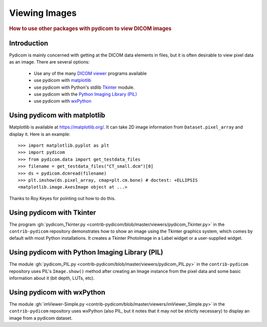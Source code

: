 .. _viewing_images:

Viewing Images
==============

.. rubric:: How to use other packages with pydicom to view DICOM images

Introduction
------------

Pydicom is mainly concerned with getting at the DICOM data elements in files,
but it is often desirable to view pixel data as an image.
There are several options:

  * Use any of the many `DICOM viewer
    <http://www.dclunie.com/medical-image-faq/html/part8.html#DICOMFileConvertorsAndViewers>`_
    programs available
  * use pydicom with `matplotlib <https://matplotlib.org/>`_
  * use pydicom with Python's stdlib `Tkinter <https://docs.python.org/3.4/library/tkinter.html>`_ module.
  * use pydicom with the `Python Imaging Library (PIL)
    <http://www.pythonware.com/products/pil/>`_
  * use pydicom with `wxPython <http://www.wxpython.org/>`_

Using pydicom with matplotlib
-----------------------------

Matplotlib is available at https://matplotlib.org/. It
can take 2D image information from ``Dataset.pixel_array`` and display it.
Here is an example::

  >>> import matplotlib.pyplot as plt
  >>> import pydicom
  >>> from pydicom.data import get_testdata_files
  >>> filename = get_testdata_files("CT_small.dcm")[0]
  >>> ds = pydicom.dcmread(filename)
  >>> plt.imshow(ds.pixel_array, cmap=plt.cm.bone) # doctest: +ELLIPSIS
  <matplotlib.image.AxesImage object at ...>

.. image:: ./../auto_examples/input_output/images/sphx_glr_plot_read_dicom_001.png
   :target: ./../auto_examples/input_output/plot_printing_dataset.html
   :scale: 60
   :align: center

Thanks to Roy Keyes for pointing out how to do this.

Using pydicom with Tkinter
--------------------------

The program :gh:`pydicom_Tkinter.py
<contrib-pydicom/blob/master/viewers/pydicom_Tkinter.py>`
in the ``contrib-pydicom`` repository demonstrates how to show an image using the
Tkinter graphics system, which comes by default with most Python installations.
It creates a Tkinter PhotoImage in a Label widget or a user-supplied widget.

Using pydicom with Python Imaging Library (PIL)
-----------------------------------------------

The module :gh:`pydicom_PIL.py <contrib-pydicom/blob/master/viewers/pydicom_PIL.py>`
in the ``contrib-pydicom`` repository uses PIL's ``Image.show()`` method after
creating an Image instance from the pixel data and some basic information
about it (bit depth, LUTs, etc).

Using pydicom with wxPython
---------------------------

The module :gh:`imViewer-Simple.py <contrib-pydicom/blob/master/viewers/imViewer_Simple.py>`
in the ``contrib-pydicom`` repository uses wxPython (also PIL, but it notes that it
may not be strictly necessary) to display an image from a pydicom dataset.
